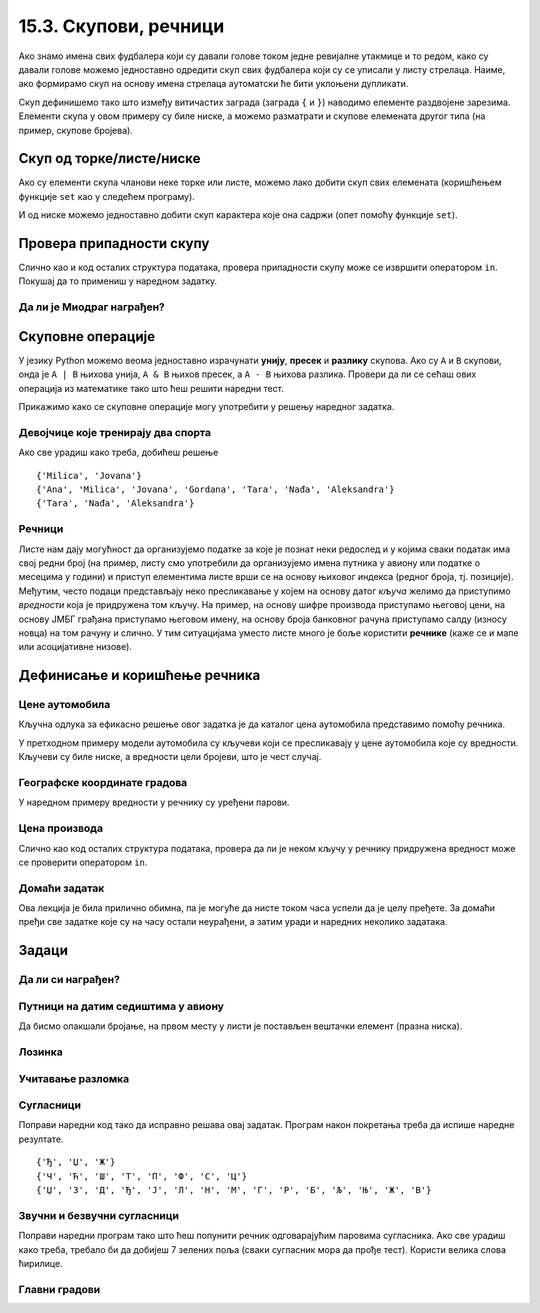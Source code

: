 15.3. Скупови, речници
----------------------

Ако знамо имена свих фудбалера који су давали голове током једне
ревијалне утакмице и то редом, како су давали голове можемо
једноставно одредити скуп свих фудбалера који су се уписали у листу
стрелаца. Наиме, ако формирамо скуп на основу имена стрелаца
аутоматски ће бити уклоњени дупликати.

.. activecode:: скуп
		
   strelci = {"Mesi", "Ronaldo", "Mesi", "Ibrahimović", "Ibrahimović", "Nejmar", "Nejmar"}
   print(strelci)

Скуп дефинишемо тако што између витичастих заграда (заграда ``{`` и
``}``) наводимо елементе раздвојене зарезима. Елементи скупа у овом
примеру су биле ниске, а можемо разматрати и скупове елемената другог
типа (на пример, скупове бројева).

Скуп од торке/листе/ниске
&&&&&&&&&&&&&&&&&&&&&&&&&

Ако су елементи скупа чланови неке торке или листе, можемо лако добити
скуп свих елемената (коришћењем функције ``set`` као у следећем
програму).

.. activecode:: скуп_од_листе
		
   golovi = ["Mesi", "Ronaldo", "Mesi", "Ibrahimović", "Ibrahimović", "Nejmar", "Nejmar"]
   strelci = set(golovi)
   print(strelci)

И од ниске можемо једноставно добити скуп карактера које она садржи
(опет помоћу функције ``set``).

Провера припадности скупу
&&&&&&&&&&&&&&&&&&&&&&&&&

Слично као и код осталих структура података, провера припадности скупу
може се извршити оператором ``in``. Покушај да то примениш у наредном
задатку.

Да ли је Миодраг награђен?
''''''''''''''''''''''''''

.. questionnote:: 

   Познат је скуп награђених ученика. Напиши програм који проверава да
   ли је Миодраг освојио награду.

.. activecode:: члан_скупа_награђених

   nagradjeni = {"Lenka", "Sofija", "Dimitrije"} 
   if "Miodrag" ???:
       print("Bravo!")
   else:                       
       print("Nažalost, Miodrag nije među nagrađenima.")


Скуповне операције
&&&&&&&&&&&&&&&&&&

У језику Python можемо веома једноставно израчунати **унију**,
**пресек** и **разлику** скупова. Ако су ``A`` и ``B`` скупови, онда
је ``A | B`` њихова унија, ``A & B`` њихов пресек, а ``A - B`` њихова
разлика. Провери да ли се сећаш ових операција из математике тако што
ћеш решити наредни тест.


.. dragndrop:: identifier
    :match_1: A & B|||{3}
    :match_2: A | B|||{3, 4, 5, 6, 7}
    :match_3: A - B|||{6, 7}
    :match_4: B - A|||{4, 5}
    :match_5: (A - B) | (B - A)|||{4, 5, 6, 7}

    Ако је A = {3, 6, 7}, а B = {3, 4, 5}, повежи скуповне
    операције са њиховим резултатима.


Прикажимо како се скуповне операције могу употребити у решењу наредног
задатка.

Девојчице које тренирају два спорта
'''''''''''''''''''''''''''''''''''
.. level:: 1
   
.. questionnote::

  Један скуп садржи девојчице из одељења које тренирају ритмичку
  гимнастику, а други оне које тренирају одбојку. Одреди скуп
  девојчица које тренирају оба спорта, скуп девојчица које тренирају
  бар један од њих и скуп девојчица које тренирају само одбојку.

.. activecode:: скупови_спортисткиња  

   ritmicka = {"Ana", "Milica", "Jovana", "Gordana"}
   odbojka = {"Tara", "Nađa", "Milica", "Jovana", "Aleksandra"}
   dva_sporta = ritmicka ??? odbojka       # upiši odgovarajući operator
   bar_jedan_sport = ritmicka ??? odbojka  # upiši odgovarajući operator
   samo_odbojka = odbojka ??? ritmicka     # upiši odgovarajući operator
   print(dva_sporta)
   print(bar_jedan_sport)
   print(samo_odbojka)

Ако све урадиш како треба, добићеш решење

::

   {'Milica', 'Jovana'}
   {'Ana', 'Milica', 'Jovana', 'Gordana', 'Tara', 'Nađa', 'Aleksandra'}
   {'Tara', 'Nađa', 'Aleksandra'}   

Речници
'''''''

Листе нам дају могућност да организујемо податке за које је познат
неки редослед и у којима сваки податак има свој редни број (на пример,
листу смо употребили да организујемо имена путника у авиону или
податке о месецима у години) и приступ елементима листе врши се на
основу њиховог индекса (редног броја, тј. позиције). Међутим, често
подаци представљају неко пресликавање у којем на основу датог *кључа*
желимо да приступимо *вредности* која је придружена том кључу. На
пример, на основу шифре производа приступамо његовој цени, на основу
ЈМБГ грађана приступамо његовом имену, на основу броја банковног
рачуна приступамо салду (износу новца) на том рачуну и слично. У тим
ситуацијама уместо листе много је боље користити **речнике** (каже се
и мапе или асоцијативне низове).

Дефинисање и коришћење речника
&&&&&&&&&&&&&&&&&&&&&&&&&&&&&&

Цене аутомобила
'''''''''''''''
.. level:: 1

.. questionnote::

   Аутомобили у каталогу имају придружене цене и ми желимо да у нашем
   програму можемо да одредимо цену аутомобила на основу његовог
   модела. Напиши програм који на основу унетог модела аутомобила
   (ниска) одређује његову цену (цео број).

.. image:: ../../_images/sajam_automobila.jpg
   :width: 300px   
   :align: center

Кључна одлука за ефикасно решење овог задатка је да каталог цена
аутомобила представимо помоћу речника.

.. activecode:: цене_аутомобила
		
   cene_automobila = {"fiat 500l": 11990, 
                      "renault clio": 9650, 
                      "toyota corolla": 13990}
   automobil = input("Unesi model automobila:")
   print(cene_automobila[automobil])

У претходном примеру модели аутомобила су кључеви који се пресликавају
у цене аутомобила које су вредности. Кључеви су биле ниске, а
вредности цели бројеви, што је чест случај.


Географске координате градова
'''''''''''''''''''''''''''''
.. level:: 2

У наредном примеру вредности у речнику су уређени парови.
	   
.. questionnote::

   Познате су географске координате неколико главних европских
   градова. За дато име града одреди њене географске
   координате. Одреди посебно географску дужину и посебно географску
   ширину.

.. activecode:: географске_координате
		
   gradovi = {"Beograd": (44.7866, 20.4489), 
              "Budimpešta": (47.4979, 19.0402),
              "Beč": (48.2082, 16.3738), 
              "Bratislava": (48.1486, 17.1077)}
   grad = input("Unesi ime grada: ")
   # ispravi naredni red tako da se iz rečnika pročitaju koordinate grada
   koordinate = ???
   print(koordinate)
   # dopuni naredni kod tako da se ispišu geografska širina i dužina
   print("Geografska širina: ")
   print("Geografska dužina: ")


Цена производа
''''''''''''''

Слично као код осталих структура података, провера да ли је неком
кључу у речнику придружена вредност може се проверити оператором
``in``.

.. level:: 1
      
.. questionnote::

   У речнику се чувају цене различитих производа у продавници. Пронађи
   и испиши цену датог производа или пријави да се тај производ не
   продаје.

.. activecode:: припада_речнику
		
   cene = {"hleb": 39.90, "mleko": 89, "jaje": 14.90}
   proizvod = "hleb"
   if proizvod in cene:
       print(proizvod, "košta", cene[proizvod], "dinara")
   else:
       print(proizvod, "se ne prodaje u ovoj prodavnici")
   
Домаћи задатак
''''''''''''''

Ова лекција је била прилично обимна, па је могуће да нисте током часа
успели да је целу пређете. За домаћи пређи све задатке које су на часу
остали неурађени, а затим уради и наредних неколико задатака.

Задаци
&&&&&&


Да ли си награђен?
''''''''''''''''''
.. level:: 1

.. questionnote:: 

   Позната је листа награђених ученика. Напиши програм који проверава
   да ли је корисник чије се име учитава на почетку програма освојио
   награду.

.. activecode:: члан_листе_награђених

   nagradjeni = ["Lenka", "Sofija", "Dimitrije"]
   ime = ""    # ispravi ovaj red tako da se unosi ime ucenika
   if ???:     # dodaj uslov koji proverava da li se uneto ime nalazi u listi
       print("Bravo, nagrada je tvoja!")
   else:
       print("Nažalost, nisi među nagrađenima")

Путници на датим седиштима у авиону
'''''''''''''''''''''''''''''''''''
.. level:: 1

.. questionnote::

  Познат је списак имена путника у авиону. Седишта су нумерисана од 1
  па надаље. Ако стјуардеса унесе број седишта, напиши програм који
  одређује име путника на том седишту. Након тога испиши имена путника
  која седе на прва четири, као и на последња два седишта, као и број
  седишта на којем седи Мика Микић.

Да бисмо олакшали бројање, на првом месту у листи је постављен
вештачки елемент (празна ниска).
  
.. activecode:: путници_у_авиону

  putnici = ["", "Петар Петровић", "Зорана Зорановић", "Мика Микић", \
             "Јелена Јеленковић", "Ана Анић", "Милан Милановић"]
  # ispravi naredne redove tako da se ispise ime putnika na unetom broju sedista
  sediste = int(input("Unesi broj sedista:"))
  print("Na sedistu", sediste, "sedi", putnici[0])
  # ispravi naredni red tako da se ispisu imena prva 4 putnika
  print(putnici[0])
  # ispravi naredni red tako da se ispisu imena poslednja 2 putnika
  print(putnici[0])
  # ispravi naredni red tako da se ispise broj sedista na kojem sedi Мика Микић
  print(putnici[0])

Лозинка
'''''''
.. level:: 1
   
.. questionnote::

   Лидијина лозинка за gmail се састоји од 6 слова. Одлучила је да је
   закомпликује, али на правилан начин, тако да касније може да је се
   сети. Лозинку ће закомпликовати тако што ће заменити редослед прва
   два и последња два слова, а средња два слова поновити два пута. На
   пример, ако јој је лозинка била lidija закомпликована лозинка јој је
   jadidili. Напиши програм који исписује закомпликовану лозинку.

.. activecode:: закомпликована_лозинка

   lozinka = "lidija"
   zakomplikovana_lozinka = lozinka[4:6] + ""  # popravi ovaj red
   print(zakomplikovana_lozinka)

Учитавање разломка
''''''''''''''''''
.. level:: 2
		
.. questionnote::

   Корисник уноси текст који описује разломак (на пример,
   `3/4`). Израчунај децималну вредност тог разломка.


.. activecode:: разломак

   razlomak = input("Unesi razlomak: ")
   pozicija_crte = razlomak.find("/")
   brojilac = int(0)    # popravi ovaj red
   imenilac = int(razlomak[pozicija_crte+1:])
   print(0)   # popravi ovaj red

Сугласници
''''''''''
.. level:: 1

.. questionnote::
   
   Сугласници се по месту изговора могу бити предњонепчани (Ј, Љ, Њ, Ћ,
   Ђ, Ш, Ж, Ч, Џ) и задњонепчани (К, Г, Х). По звучности, сугласници се
   деле на звучне (Б, Г, Д, Ђ, Ж, З, Џ), безвучне (П, К, Т, Ћ, Ш, С, Ч,
   Ф, Х, Ц), и сонанте(М, В, Р, Л, Н, Љ, Њ, Ј).

   - Који сугласници су истовремено и звучни и предњонепчани?
   - Који безвучни сугласници нису задњонепчани?
   - Који сугласници су сонанти или звучни?

Поправи наредни код тако да исправно решава овај задатак. Програм
након покретања треба да испише наредне резултате.
     
::      

  {'Ђ', 'Џ', 'Ж'}
  {'Ч', 'Ћ', 'Ш', 'Т', 'П', 'Ф', 'С', 'Ц'}
  {'Џ', 'З', 'Д', 'Ђ', 'Ј', 'Л', 'Н', 'М', 'Г', 'Р', 'Б', 'Љ', 'Њ', 'Ж', 'В'}

.. activecode:: скупови_сугласника
		
   zadnjonepcani  = {"К", "Г", "Х"}
   prednjonepcani = {"Ј", "Љ", "Њ", "Ћ", "Ђ", "Ш", "Ж", "Ч", "Џ"}
   zvucni   = {"Б", "Г", "Д", "Ђ", "Ж", "З", "Џ"}
   bezvucni = {"П", "К", "Т", "Ћ", "Ш", "С", "Ч", "Ф", "Х", "Ц"}
   sonanti  = {"М", "В", "Р", "Л", "Н", "Љ", "Њ", "Ј"}

   zvucni_prednjonepcani = {}           # popravi ovaj red
   bezvucni_ne_zadnjonepcani = {}       # popravi ovaj red
   zvucni_ili_sonanti = {}              # popravi ovaj red
   print(zvucni_prednjonepcani)
   print(bezvucni_ne_zadnjonepcani)
   print(zvucni_ili_sonanti)
   
Звучни и безвучни сугласници
''''''''''''''''''''''''''''
.. level:: 1
   
.. questionnote::

   Звучни и безвучни сугласници јављају се у паровима.  Звучни
   сугласници су БГДЂЖЗЏ (можеш их лакше запамтити помоћу првих слова
   реченице Баба грди деду: "Ђаволе живи зашто џандрљаш"?) Њихови
   безвучни парови су редом ПКТЋШСЧ. Напиши програм који за дати
   звучни сугласник одређује његов безвучни пар.

Поправи наредни програм тако што ћеш попунити речник одговарајућим
паровима сугласника. Ако све урадиш како треба, требало би да добијеш
7 зелених поља (сваки сугласник мора да прође тест). Користи велика
слова ћирилице.
   
.. activecode:: безвучни_звучни_парови
   :nocodelens:
      
   def bezvucni(zvucni):
       bezvucni_par = {}    # поправи овај ред
       return bezvucni_par[zvucni]
       
   ====
   from unittest.gui import TestCaseGui

   class myTests(TestCaseGui):

       def testOne(self):
          self.assertEqual(bezvucni("Б"), "П", "Безвучни пар гласа Б је глас П.")
          self.assertEqual(bezvucni("Г"), "К", "Безвучни пар гласа Г је глас К.")
          self.assertEqual(bezvucni("Д"), "Т", "Безвучни пар гласа Д је глас Т.")
          self.assertEqual(bezvucni("Ђ"), "Ћ", "Безвучни пар гласа Ђ је глас Ћ.")
          self.assertEqual(bezvucni("Ж"), "Ш", "Безвучни пар гласа Ж је глас Ш.")
          self.assertEqual(bezvucni("З"), "С", "Безвучни пар гласа З је глас С.")
          self.assertEqual(bezvucni("Џ"), "Ч", "Безвучни пар гласа Џ је глас Ч.")

   myTests().main()

Главни градови
''''''''''''''
.. level:: 1

.. questionnote::

   У речнику се чувају главни градови неколико држава. Напиши програм
   који учитава име државе и исписује главни град или каже да одговор
   на то питање не зна.

.. activecode:: главни_град

   glavni_grad = {"Srbija": "Beograd",
                  "Mađarska": "Budimpešta",
                  "Rumunija": "Bukurešt",
                  "Bugarska": "Sofija",
                  "Makedonija": "Skoplje",
                  "Albanija": "Tirana",
                  "Crna Gora": "Podgorica",
                  "Bosna i Hercegovina": "Sarajevo",
                  "Hrvatska": "Zagreb"}
   # završi ovaj program
   

